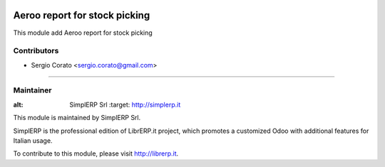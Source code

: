 .. image:: https://img.shields.io/badge/licence-AGPL--3-blue.svg

==============================================
Aeroo report for stock picking
==============================================

This module add Aeroo report for stock picking


Contributors
------------

* Sergio Corato <sergio.corato@gmail.com>
=========================================

Maintainer
----------

.. image:: https://www.simplerp.it/website_logo.png
   
:alt: SimplERP Srl
   :target: http://simplerp.it

This module is maintained by SimplERP Srl.

SimplERP is the professional edition of LibrERP.it project, which promotes a customized Odoo with additional features for Italian usage.

To contribute to this module, please visit http://librerp.it.